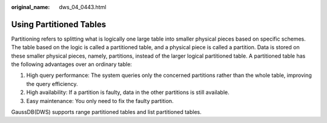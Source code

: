 :original_name: dws_04_0443.html

.. _dws_04_0443:

Using Partitioned Tables
========================

Partitioning refers to splitting what is logically one large table into smaller physical pieces based on specific schemes. The table based on the logic is called a partitioned table, and a physical piece is called a partition. Data is stored on these smaller physical pieces, namely, partitions, instead of the larger logical partitioned table. A partitioned table has the following advantages over an ordinary table:

#. High query performance: The system queries only the concerned partitions rather than the whole table, improving the query efficiency.
#. High availability: If a partition is faulty, data in the other partitions is still available.
#. Easy maintenance: You only need to fix the faulty partition.

GaussDB(DWS) supports range partitioned tables and list partitioned tables.
